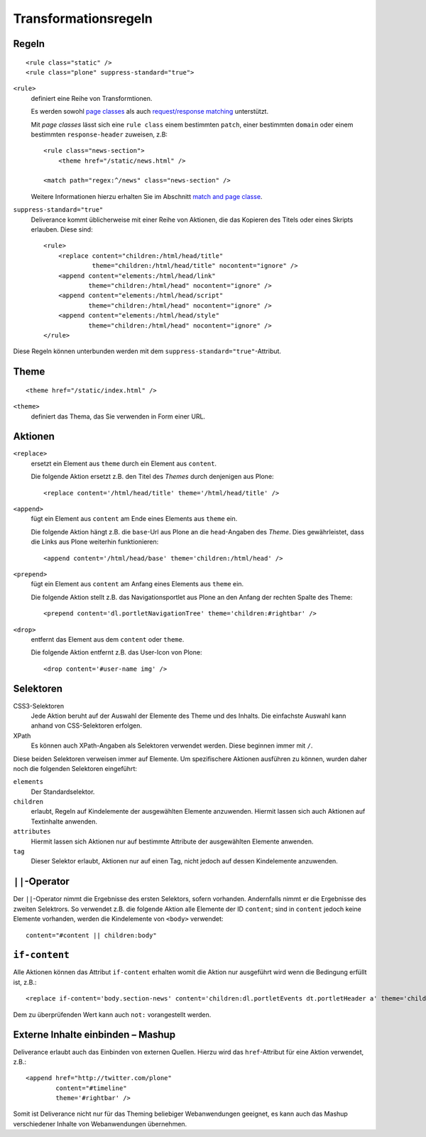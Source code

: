 =====================
Transformationsregeln
=====================

Regeln
======

::

 <rule class="static" />
 <rule class="plone" suppress-standard="true">

``<rule>``
 definiert eine Reihe von Transformtionen.

 Es werden sowohl `page classes`_ als auch `request/response matching`_ unterstützt.

 .. _`page classes`: http://packages.python.org/Deliverance/configuration.html#page-classes

 .. _`request/response matching`: http://packages.python.org/Deliverance/configuration.html#request-response-matching

 Mit *page classes* lässt sich eine ``rule class`` einem bestimmten ``patch``, einer bestimmten ``domain`` oder einem bestimmten ``response-header`` zuweisen, z.B::

  <rule class="news-section">
      <theme href="/static/news.html" />

  <match path="regex:^/news" class="news-section" />

 Weitere Informationen hierzu erhalten Sie im Abschnitt `match and page classe`_.

.. _`match and page classe`: http://packages.python.org/Deliverance/configuration.html#match-and-page-classes

``suppress-standard="true"``
 Deliverance kommt üblicherweise mit einer Reihe von Aktionen, die das Kopieren des Titels oder eines Skripts erlauben. Diese sind::

  <rule>
      <replace content="children:/html/head/title"
               theme="children:/html/head/title" nocontent="ignore" />
      <append content="elements:/html/head/link"
              theme="children:/html/head" nocontent="ignore" />
      <append content="elements:/html/head/script"
              theme="children:/html/head" nocontent="ignore" />
      <append content="elements:/html/head/style"
              theme="children:/html/head" nocontent="ignore" />
  </rule>

Diese Regeln können unterbunden werden mit dem ``suppress-standard="true"``-Attribut.

Theme
=====

::

 <theme href="/static/index.html" />

``<theme>``
 definiert das Thema, das Sie verwenden in Form einer URL.

Aktionen
========

``<replace>``
 ersetzt ein Element aus ``theme`` durch ein Element aus ``content``.

 Die folgende Aktion ersetzt z.B. den Titel des *Themes* durch denjenigen aus Plone::

  <replace content='/html/head/title' theme='/html/head/title' />

``<append>``
 fügt ein Element aus ``content`` am Ende eines Elements aus ``theme`` ein.

 Die folgende Aktion hängt z.B. die ``base``-Url aus Plone an die ``head``-Angaben des *Theme*. Dies gewährleistet, dass die Links aus Plone weiterhin funktionieren::

  <append content='/html/head/base' theme='children:/html/head' />

``<prepend>``
 fügt ein Element aus ``content`` am Anfang eines Elements aus ``theme`` ein.

 Die folgende Aktion stellt  z.B. das Navigationsportlet aus Plone an den Anfang der rechten Spalte des Theme::

  <prepend content='dl.portletNavigationTree' theme='children:#rightbar' />

``<drop>``
 entfernt das Element aus dem ``content`` oder ``theme``.

 Die folgende Aktion entfernt z.B. das User-Icon von Plone::

  <drop content='#user-name img' />

Selektoren
==========

CSS3-Selektoren
 Jede Aktion beruht auf der Auswahl der Elemente des Theme und des Inhalts. Die einfachste Auswahl kann anhand von CSS-Selektoren erfolgen.
XPath
 Es können auch XPath-Angaben als Selektoren verwendet werden. Diese beginnen immer mit ``/``.

Diese beiden Selektoren verweisen immer auf Elemente. Um spezifischere Aktionen ausführen zu können, wurden daher noch die folgenden Selektoren eingeführt:

``elements``
 Der Standardselektor.
``children``
 erlaubt, Regeln auf Kindelemente der ausgewählten Elemente anzuwenden. Hiermit lassen sich auch Aktionen auf Textinhalte anwenden.
``attributes``
 Hiermit lassen sich Aktionen nur auf bestimmte Attribute der ausgewählten Elemente anwenden.
``tag``
 Dieser Selektor erlaubt, Aktionen nur auf einen Tag, nicht jedoch auf dessen Kindelemente anzuwenden.

``||``-Operator
===============

Der ``||``-Operator nimmt die Ergebnisse des ersten Selektors, sofern vorhanden. Andernfalls nimmt er die Ergebnisse des zweiten Selektrors. So verwendet z.B. die folgende Aktion alle Elemente der ID ``content``; sind in ``content`` jedoch keine Elemente vorhanden, werden die Kindelemente von ``<body>`` verwendet::

 content="#content || children:body"

``if-content``
==============

Alle Aktionen können das Attribut ``if-content`` erhalten womit die Aktion nur ausgeführt wird wenn die Bedingung erfüllt ist, z.B.::

 <replace if-content='body.section-news' content='children:dl.portletEvents dt.portletHeader a' theme='children:#rightbar h2' />

Dem zu überprüfenden Wert kann auch ``not:`` vorangestellt werden.

Externe Inhalte einbinden – Mashup
==================================

Deliverance erlaubt auch das Einbinden von externen Quellen. Hierzu wird das ``href``-Attribut für eine Aktion verwendet, z.B.::

 <append href="http://twitter.com/plone"
         content="#timeline"
         theme='#rightbar' />

Somit ist Deliverance nicht nur für das Theming beliebiger Webanwendungen geeignet, es kann auch das Mashup verschiedener Inhalte von Webanwendungen übernehmen.
